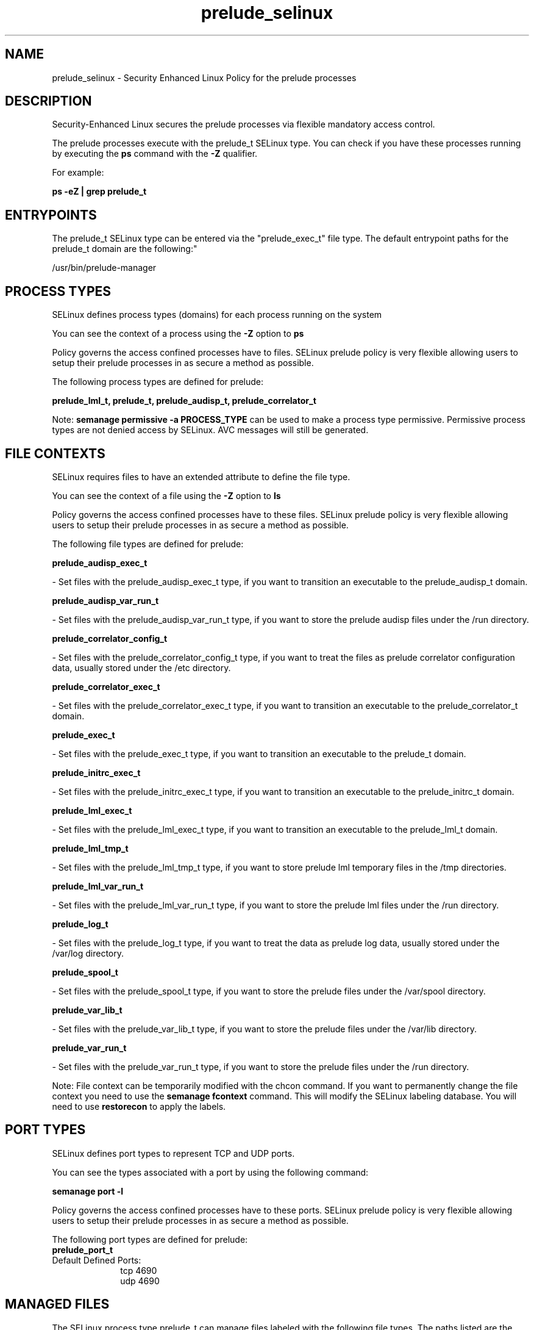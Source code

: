 .TH  "prelude_selinux"  "8"  "12-11-01" "prelude" "SELinux Policy documentation for prelude"
.SH "NAME"
prelude_selinux \- Security Enhanced Linux Policy for the prelude processes
.SH "DESCRIPTION"

Security-Enhanced Linux secures the prelude processes via flexible mandatory access control.

The prelude processes execute with the prelude_t SELinux type. You can check if you have these processes running by executing the \fBps\fP command with the \fB\-Z\fP qualifier.

For example:

.B ps -eZ | grep prelude_t


.SH "ENTRYPOINTS"

The prelude_t SELinux type can be entered via the "prelude_exec_t" file type.  The default entrypoint paths for the prelude_t domain are the following:"

/usr/bin/prelude-manager
.SH PROCESS TYPES
SELinux defines process types (domains) for each process running on the system
.PP
You can see the context of a process using the \fB\-Z\fP option to \fBps\bP
.PP
Policy governs the access confined processes have to files.
SELinux prelude policy is very flexible allowing users to setup their prelude processes in as secure a method as possible.
.PP
The following process types are defined for prelude:

.EX
.B prelude_lml_t, prelude_t, prelude_audisp_t, prelude_correlator_t
.EE
.PP
Note:
.B semanage permissive -a PROCESS_TYPE
can be used to make a process type permissive. Permissive process types are not denied access by SELinux. AVC messages will still be generated.

.SH FILE CONTEXTS
SELinux requires files to have an extended attribute to define the file type.
.PP
You can see the context of a file using the \fB\-Z\fP option to \fBls\bP
.PP
Policy governs the access confined processes have to these files.
SELinux prelude policy is very flexible allowing users to setup their prelude processes in as secure a method as possible.
.PP
The following file types are defined for prelude:


.EX
.PP
.B prelude_audisp_exec_t
.EE

- Set files with the prelude_audisp_exec_t type, if you want to transition an executable to the prelude_audisp_t domain.


.EX
.PP
.B prelude_audisp_var_run_t
.EE

- Set files with the prelude_audisp_var_run_t type, if you want to store the prelude audisp files under the /run directory.


.EX
.PP
.B prelude_correlator_config_t
.EE

- Set files with the prelude_correlator_config_t type, if you want to treat the files as prelude correlator configuration data, usually stored under the /etc directory.


.EX
.PP
.B prelude_correlator_exec_t
.EE

- Set files with the prelude_correlator_exec_t type, if you want to transition an executable to the prelude_correlator_t domain.


.EX
.PP
.B prelude_exec_t
.EE

- Set files with the prelude_exec_t type, if you want to transition an executable to the prelude_t domain.


.EX
.PP
.B prelude_initrc_exec_t
.EE

- Set files with the prelude_initrc_exec_t type, if you want to transition an executable to the prelude_initrc_t domain.


.EX
.PP
.B prelude_lml_exec_t
.EE

- Set files with the prelude_lml_exec_t type, if you want to transition an executable to the prelude_lml_t domain.


.EX
.PP
.B prelude_lml_tmp_t
.EE

- Set files with the prelude_lml_tmp_t type, if you want to store prelude lml temporary files in the /tmp directories.


.EX
.PP
.B prelude_lml_var_run_t
.EE

- Set files with the prelude_lml_var_run_t type, if you want to store the prelude lml files under the /run directory.


.EX
.PP
.B prelude_log_t
.EE

- Set files with the prelude_log_t type, if you want to treat the data as prelude log data, usually stored under the /var/log directory.


.EX
.PP
.B prelude_spool_t
.EE

- Set files with the prelude_spool_t type, if you want to store the prelude files under the /var/spool directory.


.EX
.PP
.B prelude_var_lib_t
.EE

- Set files with the prelude_var_lib_t type, if you want to store the prelude files under the /var/lib directory.


.EX
.PP
.B prelude_var_run_t
.EE

- Set files with the prelude_var_run_t type, if you want to store the prelude files under the /run directory.


.PP
Note: File context can be temporarily modified with the chcon command.  If you want to permanently change the file context you need to use the
.B semanage fcontext
command.  This will modify the SELinux labeling database.  You will need to use
.B restorecon
to apply the labels.

.SH PORT TYPES
SELinux defines port types to represent TCP and UDP ports.
.PP
You can see the types associated with a port by using the following command:

.B semanage port -l

.PP
Policy governs the access confined processes have to these ports.
SELinux prelude policy is very flexible allowing users to setup their prelude processes in as secure a method as possible.
.PP
The following port types are defined for prelude:

.EX
.TP 5
.B prelude_port_t
.TP 10
.EE


Default Defined Ports:
tcp 4690
.EE
udp 4690
.EE
.SH "MANAGED FILES"

The SELinux process type prelude_t can manage files labeled with the following file types.  The paths listed are the default paths for these file types.  Note the processes UID still need to have DAC permissions.

.br
.B anon_inodefs_t


.br
.B prelude_log_t

	/var/log/prelude.*
.br

.br
.B prelude_spool_t

	/var/spool/prelude(/.*)?
.br
	/var/spool/prelude-manager(/.*)?
.br

.br
.B prelude_var_lib_t

	/var/lib/prelude-lml(/.*)?
.br

.br
.B prelude_var_run_t

	/var/run/prelude-manager(/.*)?
.br

.SH NSSWITCH DOMAIN

.PP
If you want to allow users to resolve user passwd entries directly from ldap rather then using a sssd serve for the prelude_lml_t, prelude_t, you must turn on the authlogin_nsswitch_use_ldap boolean.

.EX
.B setsebool -P authlogin_nsswitch_use_ldap 1
.EE

.PP
If you want to allow confined applications to run with kerberos for the prelude_lml_t, prelude_t, you must turn on the kerberos_enabled boolean.

.EX
.B setsebool -P kerberos_enabled 1
.EE

.SH "COMMANDS"
.B semanage fcontext
can also be used to manipulate default file context mappings.
.PP
.B semanage permissive
can also be used to manipulate whether or not a process type is permissive.
.PP
.B semanage module
can also be used to enable/disable/install/remove policy modules.

.B semanage port
can also be used to manipulate the port definitions

.PP
.B system-config-selinux
is a GUI tool available to customize SELinux policy settings.

.SH AUTHOR
This manual page was auto-generated using
.B "sepolicy manpage"
by Dan Walsh.

.SH "SEE ALSO"
selinux(8), prelude(8), semanage(8), restorecon(8), chcon(1), sepolicy(8)
, prelude_audisp_selinux(8), prelude_correlator_selinux(8), prelude_lml_selinux(8)